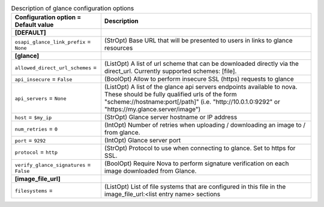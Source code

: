 ..
    Warning: Do not edit this file. It is automatically generated from the
    software project's code and your changes will be overwritten.

    The tool to generate this file lives in openstack-doc-tools repository.

    Please make any changes needed in the code, then run the
    autogenerate-config-doc tool from the openstack-doc-tools repository, or
    ask for help on the documentation mailing list, IRC channel or meeting.

.. _nova-glance:

.. list-table:: Description of glance configuration options
   :header-rows: 1
   :class: config-ref-table

   * - Configuration option = Default value
     - Description
   * - **[DEFAULT]**
     -
   * - ``osapi_glance_link_prefix`` = ``None``
     - (StrOpt) Base URL that will be presented to users in links to glance resources
   * - **[glance]**
     -
   * - ``allowed_direct_url_schemes`` =
     - (ListOpt) A list of url scheme that can be downloaded directly via the direct_url. Currently supported schemes: [file].
   * - ``api_insecure`` = ``False``
     - (BoolOpt) Allow to perform insecure SSL (https) requests to glance
   * - ``api_servers`` = ``None``
     - (ListOpt) A list of the glance api servers endpoints available to nova. These should be fully qualified urls of the form "scheme://hostname:port[/path]" (i.e. "http://10.0.1.0:9292" or "https://my.glance.server/image")
   * - ``host`` = ``$my_ip``
     - (StrOpt) Glance server hostname or IP address
   * - ``num_retries`` = ``0``
     - (IntOpt) Number of retries when uploading / downloading an image to / from glance.
   * - ``port`` = ``9292``
     - (IntOpt) Glance server port
   * - ``protocol`` = ``http``
     - (StrOpt) Protocol to use when connecting to glance. Set to https for SSL.
   * - ``verify_glance_signatures`` = ``False``
     - (BoolOpt) Require Nova to perform signature verification on each image downloaded from Glance.
   * - **[image_file_url]**
     -
   * - ``filesystems`` =
     - (ListOpt) List of file systems that are configured in this file in the image_file_url:<list entry name> sections
